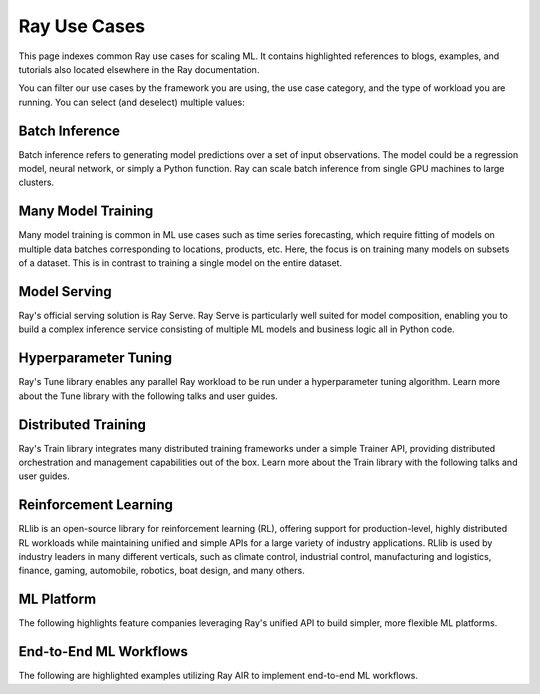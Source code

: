.. _ref-use-cases:

Ray Use Cases
=============

This page indexes common Ray use cases for scaling ML. It contains highlighted references to blogs, examples, and tutorials also located elsewhere in the Ray documentation.

You can filter our use cases by the framework you are using, the use case category,
and the type of workload you are running.
You can select (and deselect) multiple values:

.. raw:: html

    <!--Frameworks-->
    <ul>
      <li type="button" class="tag btn btn-outline-primary">PyTorch</li>
      <li type="button" class="tag btn btn-outline-primary">TensorFlow</li>
      <li type="button" class="tag btn btn-outline-primary">XGBoost</li>
      <li type="button" class="tag btn btn-outline-primary">LightGBM</li>
      <li type="button" class="tag btn btn-outline-primary">Sklearn</li>
    </ul>

    <!--Domains-->
    <ul>
      <li type="button" class="tag btn btn-outline-primary">Classification</li>
      <li type="button" class="tag btn btn-outline-primary">Regression</li>
      <li type="button" class="tag btn btn-outline-primary">Object Detection</li>
      <li type="button" class="tag btn btn-outline-primary">Image Segmentation</li>
      <li type="button" class="tag btn btn-outline-primary">Reinforcement Learning</li>
    </ul>

    <!--Components-->
    <ul>
      <li type="button" class="tag btn btn-outline-primary">Preprocessing</li>
      <li type="button" class="tag btn btn-outline-primary">Training</li>
      <li type="button" class="tag btn btn-outline-primary">Tuning</li>
      <li type="button" class="tag btn btn-outline-primary">Prediction</li>
      <li type="button" class="tag btn btn-outline-primary">Serving</li>
    </ul>


Batch Inference
---------------

Batch inference refers to generating model predictions over a set of input observations. The model could be a regression model, neural network, or simply a Python function. Ray can scale batch inference from single GPU machines to large clusters.

.. panels::
    :container: container pb-4
    :column: col-md-4 px-2 py-2
    :img-top-cls: pt-5 w-75 d-block mx-auto

    ---
    :img-top: /images/ray_logo.png

    +++
    .. link-button:: https://github.com/ray-project/ray-educational-materials/blob/main/Computer_vision_workloads/Semantic_segmentation/Scaling_batch_inference.ipynb
        :type: url
        :text: [Tutorial] Architectures for Scalable Batch Inference with Ray
        :classes: btn-link btn-block stretched-link scalableBatchInference
    ---
    :img-top: /images/ray_logo.png

    +++
    .. link-button:: https://www.anyscale.com/blog/model-batch-inference-in-ray-actors-actorpool-and-datasets
        :type: url
        :text: [Blog] Batch Inference in Ray: Actors, ActorPool, and Datasets
        :classes: btn-link btn-block stretched-link batchActorPool
    ---
    :img-top: /images/ray_logo.png

    +++
    .. link-button:: /ray-core/examples/batch_prediction
        :type: ref
        :text: [Example] Batch Prediction using Ray Core
        :classes: btn-link btn-block stretched-link batchCore
    ---
    :img-top: /images/ray_logo.png

    +++
    .. link-button:: /data/examples/nyc_taxi_basic_processing
        :type: ref
        :text: [Example] Batch Inference on NYC taxi data using Ray Data
        :classes: btn-link btn-block stretched-link nycTaxiData

    ---
    :img-top: /images/ray_logo.png

    +++
    .. link-button:: /data/examples/ocr_example
        :type: ref
        :text: [Example] Batch OCR processing using Ray Data
        :classes: btn-link btn-block stretched-link batchOcr

Many Model Training
-------------------

Many model training is common in ML use cases such as time series forecasting, which require fitting of models on multiple data batches corresponding to locations, products, etc.
Here, the focus is on training many models on subsets of a dataset. This is in contrast to training a single model on the entire dataset.

.. TODO
  Add link to many model training blog.

.. panels::
    :container: container pb-4
    :column: col-md-4 px-2 py-2
    :img-top-cls: pt-5 w-75 d-block mx-auto

    ---
    :img-top: /images/ray_logo.png

    +++
    .. link-button:: https://www.anyscale.com/blog/training-one-million-machine-learning-models-in-record-time-with-ray
        :type: url
        :text: [Blog] Training One Million ML Models in Record Time with Ray
        :classes: btn-link btn-block stretched-link millionModels
    ---
    :img-top: /images/ray_logo.png

    +++
    .. link-button:: /ray-core/examples/batch_training
        :type: ref
        :text: [Example] Batch Training with Ray Core
        :classes: btn-link btn-block stretched-link batchTrainingCore
    ---
    :img-top: /images/ray_logo.png

    +++
    .. link-button:: /data/examples/batch_training
        :type: ref
        :text: [Example] Batch Training with Ray Datasets
        :classes: btn-link btn-block stretched-link batchTrainingDatasets
    ---
    :img-top: /images/tune.png

    +++
    .. link-button:: /tune/tutorials/tune-run
        :type: ref
        :text: [Guide] Tune Basic Parallel Experiments
        :classes: btn-link btn-block stretched-link tuneBasicParallel
    ---
    :img-top: /images/tune.png

    +++
    .. link-button:: /ray-air/examples/batch_tuning
        :type: ref
        :text: [Example] Batch Training and Tuning using Ray Tune
        :classes: btn-link btn-block stretched-link tuneBatch
    ---
    :img-top: /images/carrot.png

    +++
    .. link-button:: https://www.youtube.com/watch?v=3t26ucTy0Rs
        :type: url
        :text: [Talk] Scaling Instacart fulfillment ML on Ray
        :classes: btn-link btn-block stretched-link instacartFulfillment

Model Serving
-------------

Ray's official serving solution is Ray Serve.
Ray Serve is particularly well suited for model composition, enabling you to build a complex inference service consisting of multiple ML models and business logic all in Python code.


.. panels::
    :container: container pb-4
    :column: col-md-4 px-2 py-2
    :img-top-cls: pt-5 w-75 d-block mx-auto

    ---
    :img-top: /images/serve.svg

    +++
    .. link-button:: https://www.youtube.com/watch?v=UtH-CMpmxvI
        :type: url
        :text: [Talk] Productionizing ML at Scale with Ray Serve
        :classes: btn-link btn-block stretched-link productionizingMLServe
    ---
    :img-top: /images/serve.svg

    +++
    .. link-button:: https://www.anyscale.com/blog/simplify-your-mlops-with-ray-and-ray-serve
        :type: url
        :text: [Blog] Simplify your MLOps with Ray & Ray Serve
        :classes: btn-link btn-block stretched-link simplifyMLOpsServe
    ---
    :img-top: /images/serve.svg

    +++
    .. link-button:: /serve/getting_started
        :type: ref
        :text: [Guide] Getting Started with Ray Serve
        :classes: btn-link btn-block stretched-link gettingStartedServe
    ---
    :img-top: /images/serve.svg

    +++
    .. link-button:: /serve/model_composition
        :type: ref
        :text: [Guide] Model Composition in Serve
        :classes: btn-link btn-block stretched-link compositionServe
    ---
    :img-top: /images/grid.png

    +++
    .. link-button:: /serve/tutorials/index
        :type: ref
        :text: [Gallery] Serve Examples Gallery
        :classes: btn-link btn-block stretched-link examplesServe
    ---
    :img-top: /images/grid.png

    +++
    .. link-button:: https://www.anyscale.com/blog?tag=ray_serve
        :type: url
        :text: [Gallery] More Serve Use Cases on the Blog
        :classes: btn-link btn-block stretched-link useCasesServe

Hyperparameter Tuning
---------------------

Ray's Tune library enables any parallel Ray workload to be run under a hyperparameter tuning algorithm.
Learn more about the Tune library with the following talks and user guides.

.. panels::
    :container: container pb-4
    :column: col-md-4 px-2 py-2
    :img-top-cls: pt-5 w-75 d-block mx-auto

    ---
    :img-top: /images/tune.png

    +++
    .. link-button:: /tune/getting-started
        :type: ref
        :text: [Guide] Getting Started with Ray Tune
        :classes: btn-link btn-block stretched-link gettingStartedTune
    ---
    :img-top: /images/tune.png

    +++
    .. link-button:: https://www.anyscale.com/blog/how-to-distribute-hyperparameter-tuning-using-ray-tune
        :type: url
        :text: [Blog] How to distribute hyperparameter tuning with Ray Tune
        :classes: btn-link btn-block stretched-link distributeHPOTune
    ---
    :img-top: /images/tune.png

    +++
    .. link-button:: https://www.youtube.com/watch?v=KgYZtlbFYXE
        :type: url
        :text: [Talk] Simple Distributed Hyperparameter Optimization
        :classes: btn-link btn-block stretched-link simpleDistributedHPO
    ---
    :img-top: /images/tune.png

    +++
    .. link-button:: https://www.anyscale.com/blog/hyperparameter-search-hugging-face-transformers-ray-tune
        :type: url
        :text: [Blog] Hyperparameter Search with 🤗 Transformers
        :classes: btn-link btn-block stretched-link HPOTransformers
    ---
    :img-top: /images/grid.png

    +++
    .. link-button:: /tune/examples/index
        :type: ref
        :text: [Gallery] Ray Tune Examples Gallery
        :classes: btn-link btn-block stretched-link examplesTune
    ---
    :img-top: /images/grid.png

    +++
    .. link-button:: https://www.anyscale.com/blog?tag=ray-tune
        :type: url
        :text: More Tune use cases on the Blog
        :classes: btn-link btn-block stretched-link useCasesTune

Distributed Training
--------------------

Ray's Train library integrates many distributed training frameworks under a simple Trainer API,
providing distributed orchestration and management capabilities out of the box.
Learn more about the Train library with the following talks and user guides.

.. panels::
    :container: container pb-4
    :column: col-md-4 px-2 py-2
    :img-top-cls: pt-5 w-75 d-block mx-auto

    ---
    :img-top: /images/ray_logo.png

    +++
    .. link-button:: https://www.youtube.com/watch?v=e-A93QftCfc
        :type: url
        :text: [Talk] Ray Train, PyTorch, TorchX, and distributed deep learning
        :classes: btn-link btn-block stretched-link pyTorchTrain
    ---
    :img-top: /images/uber.png

    +++
    .. link-button:: https://www.uber.com/blog/elastic-xgboost-ray/
        :type: url
        :text: [Blog] Elastic Distributed Training with XGBoost on Ray
        :classes: btn-link btn-block stretched-link xgboostTrain
    ---
    :img-top: /images/ray_logo.png

    +++
    .. link-button:: /train/train
        :type: ref
        :text: [Guide] Getting Started with Ray Train
        :classes: btn-link btn-block stretched-link gettingStartedTrain
    ---
    :img-top: /images/ray_logo.png

    +++
    .. link-button:: /ray-air/examples/huggingface_text_classification
        :type: ref
        :text: [Example] Fine-tune a 🤗 Transformers model
        :classes: btn-link btn-block stretched-link trainingTransformers
    ---
    :img-top: /images/grid.png

    +++
    .. link-button:: /train/examples
        :type: ref
        :text: [Gallery] Ray Train Examples Gallery
        :classes: btn-link btn-block stretched-link examplesTrain
    ---
    :img-top: /images/grid.png

    +++
    .. link-button:: https://www.anyscale.com/blog?tag=ray_train
        :type: url
        :text: [Gallery] More Train Use Cases on the Blog
        :classes: btn-link btn-block stretched-link useCasesTrain

Reinforcement Learning
----------------------

RLlib is an open-source library for reinforcement learning (RL), offering support for production-level, highly distributed RL workloads while maintaining unified and simple APIs for a large variety of industry applications. RLlib is used by industry leaders in many different verticals, such as climate control, industrial control, manufacturing and logistics, finance, gaming, automobile, robotics, boat design, and many others.

.. panels::
    :container: container pb-4
    :column: col-md-4 px-2 py-2
    :img-top-cls: pt-5 w-75 d-block mx-auto

    ---
    :img-top: /rllib/images/rllib-logo.png

    +++
    .. link-button:: https://applied-rl-course.netlify.app/
        :type: url
        :text: [Course] Applied Reinforcement Learning with RLlib
        :classes: btn-link btn-block stretched-link appliedRLCourse
    ---
    :img-top: /rllib/images/rllib-logo.png

    +++
    .. link-button:: https://medium.com/distributed-computing-with-ray/intro-to-rllib-example-environments-3a113f532c70
        :type: url
        :text: [Blog] Intro to RLlib: Example Environments
        :classes: btn-link btn-block stretched-link introRLLib
    ---
    :img-top: /rllib/images/rllib-logo.png

    +++
    .. link-button:: /rllib/rllib-training
        :type: ref
        :text: [Guide] Getting Started with RLlib
        :classes: btn-link btn-block stretched-link gettingStartedRLlib
    ---
    :img-top: /images/riot.png

    +++
    .. link-button:: https://www.anyscale.com/events/2022/03/29/deep-reinforcement-learning-at-riot-games
        :type: url
        :text: [Talk] Deep reinforcement learning at Riot Games
        :classes: btn-link btn-block stretched-link riotRL
    ---
    :img-top: /images/grid.png

    +++
    .. link-button:: /rllib/rllib-examples
        :type: ref
        :text: [Gallery] RLlib Examples Gallery
        :classes: btn-link btn-block stretched-link examplesRL
    ---
    :img-top: /images/grid.png

    +++
    .. link-button:: https://www.anyscale.com/blog?tag=rllib
        :type: url
        :text: [Gallery] More RL Use Cases on the Blog
        :classes: btn-link btn-block stretched-link useCasesRL

ML Platform
-----------

The following highlights feature companies leveraging Ray's unified API to build simpler, more flexible ML platforms.

.. panels::
    :container: container pb-4
    :column: col-md-4 px-2 py-2
    :img-top-cls: pt-5 w-75 d-block mx-auto

    ---
    :img-top: /images/shopify.png

    +++
    .. link-button:: https://shopify.engineering/merlin-shopify-machine-learning-platform
        :type: url
        :text: [Blog] The Magic of Merlin - Shopify's New ML Platform
        :classes: btn-link btn-block stretched-link merlin
    ---
    :img-top: /images/uber.png

    +++
    .. link-button:: https://drive.google.com/file/d/1BS5lfXfuG5bnI8UM6FdUrR7CiSuWqdLn/view
        :type: url
        :text: [Slides] Large Scale Deep Learning Training and Tuning with Ray
        :classes: btn-link btn-block stretched-link uberScaleDL
    ---
    :img-top: /images/carrot.png

    +++
    .. link-button:: https://www.instacart.com/company/how-its-made/griffin-how-instacarts-ml-platform-tripled-ml-applications-in-a-year/
        :type: url
        :text: [Blog] Griffin: How Instacart’s ML Platform Tripled in a year
        :classes: btn-link btn-block stretched-link instacartMLPlatformTripled
    ---
    :img-top: /images/predibase.png

    +++
    .. link-button:: https://www.youtube.com/watch?v=B5v9B5VSI7Q
        :type: url
        :text: [Talk] Predibase - A low-code deep learning platform built for scale
        :classes: btn-link btn-block stretched-link predibase
    ---
    :img-top: /images/gke.png

    +++
    .. link-button:: https://cloud.google.com/blog/products/ai-machine-learning/build-a-ml-platform-with-kubeflow-and-ray-on-gke
        :type: url
        :text: [Blog] Building a ML Platform with Kubeflow and Ray on GKE
        :classes: btn-link btn-block stretched-link GKEMLPlatform
    ---
    :img-top: /images/ray_logo.png

    +++
    .. link-button:: https://www.youtube.com/watch?v=_L0lsShbKaY
        :type: url
        :text: [Talk] Ray Summit Panel - ML Platform on Ray
        :classes: btn-link btn-block stretched-link summitMLPlatform

End-to-End ML Workflows
-----------------------

The following are highlighted examples utilizing Ray AIR to implement end-to-end ML workflows.

.. panels::
    :container: container pb-4
    :column: col-md-4 px-2 py-2
    :img-top-cls: pt-5 w-75 d-block mx-auto

    ---
    :img-top: /images/text-classification.png

    +++
    .. link-button:: /ray-air/examples/huggingface_text_classification
        :type: ref
        :text: [Example] Text classification with Ray
        :classes: btn-link btn-block stretched-link trainingTransformers
    ---
    :img-top: /images/image-classification.webp

    +++
    .. link-button:: /ray-air/examples/torch_image_example
        :type: ref
        :text: [Example] Image classification with Ray
        :classes: btn-link btn-block stretched-link torchImageExample
    ---
    :img-top: /images/credit.png

    +++
    .. link-button:: /ray-air/examples/feast_example
        :type: ref
        :text: [Example] Credit scoring with Ray and Feast
        :classes: btn-link btn-block stretched-link feastExample
    ---
    :img-top: /images/tabular-data.png

    +++
    .. link-button:: /ray-air/examples/xgboost_example
        :type: ref
        :text: [Example] Machine learning on tabular data
        :classes: btn-link btn-block stretched-link xgboostExample
    ---
    :img-top: /images/timeseries.png

    +++
    .. link-button:: /ray-core/examples/automl_for_time_series
        :type: ref
        :text: [Example] AutoML for Time Series with Ray
        :classes: btn-link btn-block stretched-link timeSeriesAutoML
    ---
    :img-top: /images/grid.png

    +++
    .. link-button:: /ray-air/examples/index
        :type: ref
        :text: [Gallery] Full Ray AIR Examples Gallery
        :classes: btn-link btn-block stretched-link AIRExamples
